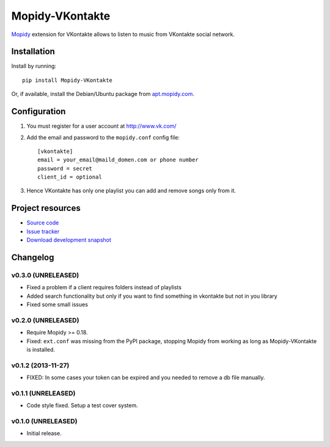 ****************
Mopidy-VKontakte
****************

.. image:: https://pypip.in/v/Mopidy-VKontakte/badge.png
    :target: https://pypi.python.org/pypi/Mopidy-VKontakte/
    :alt: Latest PyPI version

.. image:: https://pypip.in/d/Mopidy-VKontakte/badge.png
    :target: https://pypi.python.org/pypi/Mopidy-VKontakte/
    :alt: Number of PyPI downloads

.. image:: https://travis-ci.org/sibuser/mopidy-vkontakte.png?branch=master
    :target: https://travis-ci.org/sibuser/mopidy-vkontakte
    :alt: Travis CI build status

.. image:: https://coveralls.io/repos/sibuser/mopidy-vkontakte/badge.png?branch=master
   :target: https://coveralls.io/r/sibuser/mopidy-vkontakte?branch=master
   :alt: Test coverage

`Mopidy <http://www.mopidy.com/>`_ extension for VKontakte allows to listen to
music from VKontakte social network.


Installation
============

Install by running::

    pip install Mopidy-VKontakte

Or, if available, install the Debian/Ubuntu package from `apt.mopidy.com
<http://apt.mopidy.com/>`_.


Configuration
=============

#. You must register for a user account at http://www.vk.com/

#. Add the email and password to the ``mopidy.conf`` config file::

    [vkontakte]
    email = your_email@maild_domen.com or phone number
    password = secret
    client_id = optional

#. Hence VKontakte has only one playlist you can add and remove songs only from
   it.


Project resources
=================

- `Source code <https://github.com/sibuser/mopidy-vkontakte>`_
- `Issue tracker <https://github.com/sibuser/mopidy-vkontakte/issues>`_
- `Download development snapshot <https://github.com/sibuser/mopidy-vkontakte/tarball/master#egg=Mopidy-VKontakte-dev>`_


Changelog
=========

v0.3.0 (UNRELEASED)
-------------------

- Fixed a problem if a client requires folders instead of playlists
- Added search functionality but only if you want to find something in vkontakte but not in you library
- Fixed some small issues

v0.2.0 (UNRELEASED)
-------------------

- Require Mopidy >= 0.18.

- Fixed: ``ext.conf`` was missing from the PyPI package, stopping Mopidy from
  working as long as Mopidy-VKontakte is installed.

v0.1.2 (2013-11-27)
-------------------

- FIXED: In some cases your token can be expired and you needed to remove a db file manually.

v0.1.1 (UNRELEASED)
-------------------

- Code style fixed. Setup a test cover system.

v0.1.0 (UNRELEASED)
-------------------

- Initial release.
